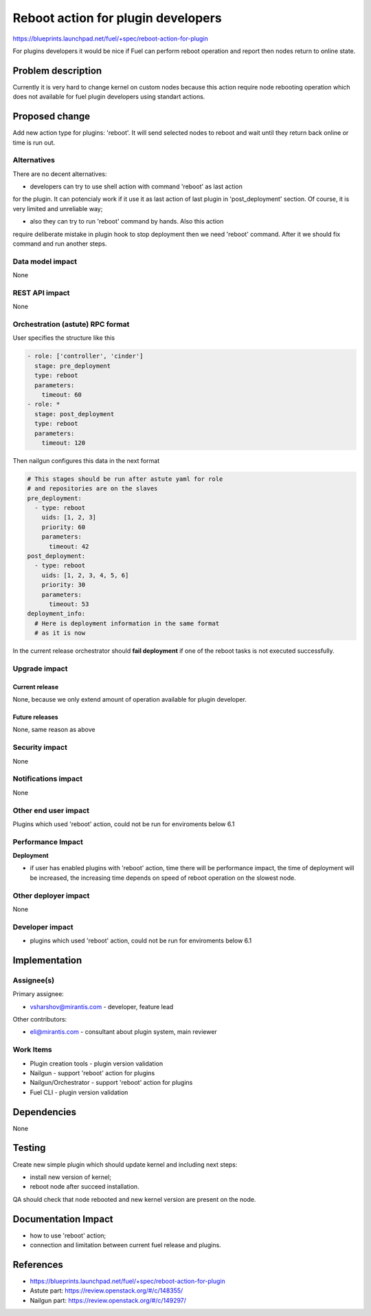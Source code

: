 ..
 This work is licensed under a Creative Commons Attribution 3.0 Unported
 License.

 http://creativecommons.org/licenses/by/3.0/legalcode

==========================================
Reboot action for plugin developers
==========================================

https://blueprints.launchpad.net/fuel/+spec/reboot-action-for-plugin

For plugins developers it would be nice if Fuel can perform reboot
operation and report then nodes return to online state.

Problem description
===================

Currently it is very hard to change kernel on custom nodes because this
action require node rebooting operation which does not available for
fuel plugin developers using standart actions.

Proposed change
===============

Add new action type for plugins: 'reboot'. It will send selected nodes
to reboot and wait until they return back online or time is
run out.

Alternatives
------------

There are no decent alternatives:

* developers can try to use shell action with command 'reboot' as last action
for the plugin. It can potencialy work if it use it as last action of last
plugin in 'post_deployment' section. Of course, it is very limited and
unreliable way;

* also they can try to run 'reboot' command by hands. Also this action
require deliberate mistake in plugin hook to stop deployment then we
need 'reboot' command. After it we should fix command and run another steps.

Data model impact
-----------------

None

REST API impact
---------------

None

Orchestration (astute) RPC format
---------------------------------

User specifies the structure like this

.. code-block:: yaml

   - role: ['controller', 'cinder']
     stage: pre_deployment
     type: reboot
     parameters:
       timeout: 60
   - role: *
     stage: post_deployment
     type: reboot
     parameters:
       timeout: 120

Then nailgun configures this data in the next format

.. code-block:: yaml

      # This stages should be run after astute yaml for role
      # and repositories are on the slaves
      pre_deployment:
        - type: reboot
          uids: [1, 2, 3]
          priority: 60
          parameters:
            timeout: 42
      post_deployment:
        - type: reboot
          uids: [1, 2, 3, 4, 5, 6]
          priority: 30
          parameters:
            timeout: 53
      deployment_info:
        # Here is deployment information in the same format
        # as it is now

In the current release orchestrator should **fail deployment** if
one of the reboot tasks is not executed successfully.

Upgrade impact
--------------

Current release
^^^^^^^^^^^^^^^

None, because we only extend amount of operation available for plugin
developer.

Future releases
^^^^^^^^^^^^^^^

None, same reason as above

Security impact
---------------

None

Notifications impact
--------------------

None

Other end user impact
---------------------

Plugins which used 'reboot' action, could not be run for enviroments below 6.1

Performance Impact
------------------

**Deployment**

* if user has enabled plugins with 'reboot' action, time there will be
  performance impact, the time of deployment will be increased, the increasing
  time depends on speed of reboot operation on the slowest node.


Other deployer impact
---------------------

None

Developer impact
----------------

* plugins which used 'reboot' action, could not be run for enviroments
  below 6.1

Implementation
==============

Assignee(s)
-----------

Primary assignee:

* vsharshov@mirantis.com - developer, feature lead

Other contributors:

* eli@mirantis.com - consultant about plugin system, main reviewer

Work Items
----------

* Plugin creation tools - plugin version validation

* Nailgun - support 'reboot' action for plugins

* Nailgun/Orchestrator - support 'reboot' action for plugins

* Fuel CLI - plugin version validation


Dependencies
============

None

Testing
=======

Create new simple plugin which should update kernel and including next steps:

* install new version of kernel;
* reboot node after succeed installation.

QA should check that node rebooted and new kernel version are present
on the node.

Documentation Impact
====================

* how to use 'reboot' action;
* connection and limitation between current fuel release and plugins.

References
==========

* https://blueprints.launchpad.net/fuel/+spec/reboot-action-for-plugin
* Astute part: https://review.openstack.org/#/c/148355/
* Nailgun part: https://review.openstack.org/#/c/149297/
